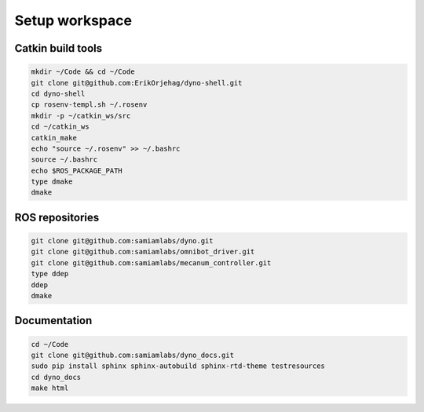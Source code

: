 
Setup workspace
====================

Catkin build tools
----------------------------

.. code:: bash

  mkdir ~/Code && cd ~/Code
  git clone git@github.com:ErikOrjehag/dyno-shell.git
  cd dyno-shell
  cp rosenv-templ.sh ~/.rosenv
  mkdir -p ~/catkin_ws/src
  cd ~/catkin_ws
  catkin_make
  echo "source ~/.rosenv" >> ~/.bashrc
  source ~/.bashrc
  echo $ROS_PACKAGE_PATH
  type dmake
  dmake

ROS repositories
----------------------------------

.. code:: bash

  git clone git@github.com:samiamlabs/dyno.git
  git clone git@github.com:samiamlabs/omnibot_driver.git
  git clone git@github.com:samiamlabs/mecanum_controller.git
  type ddep
  ddep
  dmake

Documentation
-----------------------------

.. code:: bash

  cd ~/Code
  git clone git@github.com:samiamlabs/dyno_docs.git
  sudo pip install sphinx sphinx-autobuild sphinx-rtd-theme testresources
  cd dyno_docs
  make html

